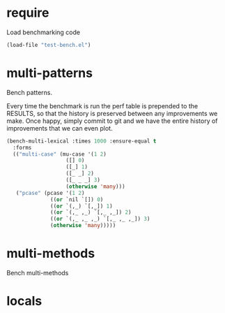 
#+PROPERTY: header-args :results table raw prepend value :cache no

* require

Load benchmarking code

#+begin_src emacs-lisp :results output silent
(load-file "test-bench.el")
#+end_src

* multi-patterns

Bench patterns.

Every time the benchmark is run the perf table is prepended to the RESULTS, so that the history is preserved between any improvements we make. Once happy, simply commit to git and we have the entire history of improvements that we can even plot.

#+begin_src emacs-lisp
  (bench-multi-lexical :times 1000 :ensure-equal t
    :forms
    (("multi-case" (mu-case '(1 2)
                     ([] 0)
                     ([_] 1)
                     ([_ _] 2)
                     ([_ _ _] 3)
                     (otherwise 'many)))
     ("pcase" (pcase '(1 2)
                ((or `nil `[]) 0)
                ((or `(,_) `[,_]) 1)
                ((or `(,_ ,_) `[,_ ,_]) 2)
                ((or `(,_ ,_ ,_) `[,_ ,_ ,_]) 3)
                (otherwise 'many)))))
#+end_src

#+RESULTS:
| Form       | x faster than next | Total runtime | # of GCs | Total GC runtime |
|------------+--------------------+---------------+----------+------------------|
| pcase      | 1.01               |      0.000100 |        0 |                0 |
| multi-case | slowest            |      0.000101 |        0 |                0 |
|------------+--------------------+---------------+----------+------------------|


* multi-methods

Bench multi-methods

* locals

# Local Variables:
# org-confirm-babel-evaluate: nil
# End:
